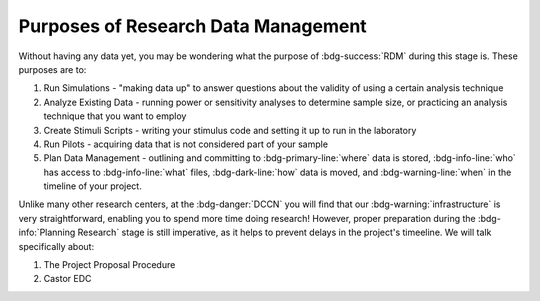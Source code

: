 Purposes of Research Data Management
**********

Without having any data yet, you may be wondering what the purpose of :bdg-success:`RDM` during this stage is. 
These purposes are to: 

1. Run Simulations - "making data up" to answer questions about the validity of using a certain analysis technique
2. Analyze Existing Data - running power or sensitivity analyses to determine sample size, or practicing an analysis technique that you want to employ
3. Create Stimuli Scripts - writing your stimulus code and setting it up to run in the laboratory
4. Run Pilots - acquiring data that is not considered part of your sample
5. Plan Data Management - outlining and committing to :bdg-primary-line:`where` data is stored, :bdg-info-line:`who` has access to :bdg-info-line:`what` files, :bdg-dark-line:`how` data is moved, and :bdg-warning-line:`when` in the timeline of your project. 

Unlike many other research centers, at the :bdg-danger:`DCCN` you will find that our :bdg-warning:`infrastructure` is very straightforward, enabling you to spend more time doing research!
However, proper preparation during the :bdg-info:`Planning Research` stage is still imperative, as it helps to prevent delays in the project's timeeline.  
We will talk specifically about:

1. The Project Proposal Procedure
2. Castor EDC
